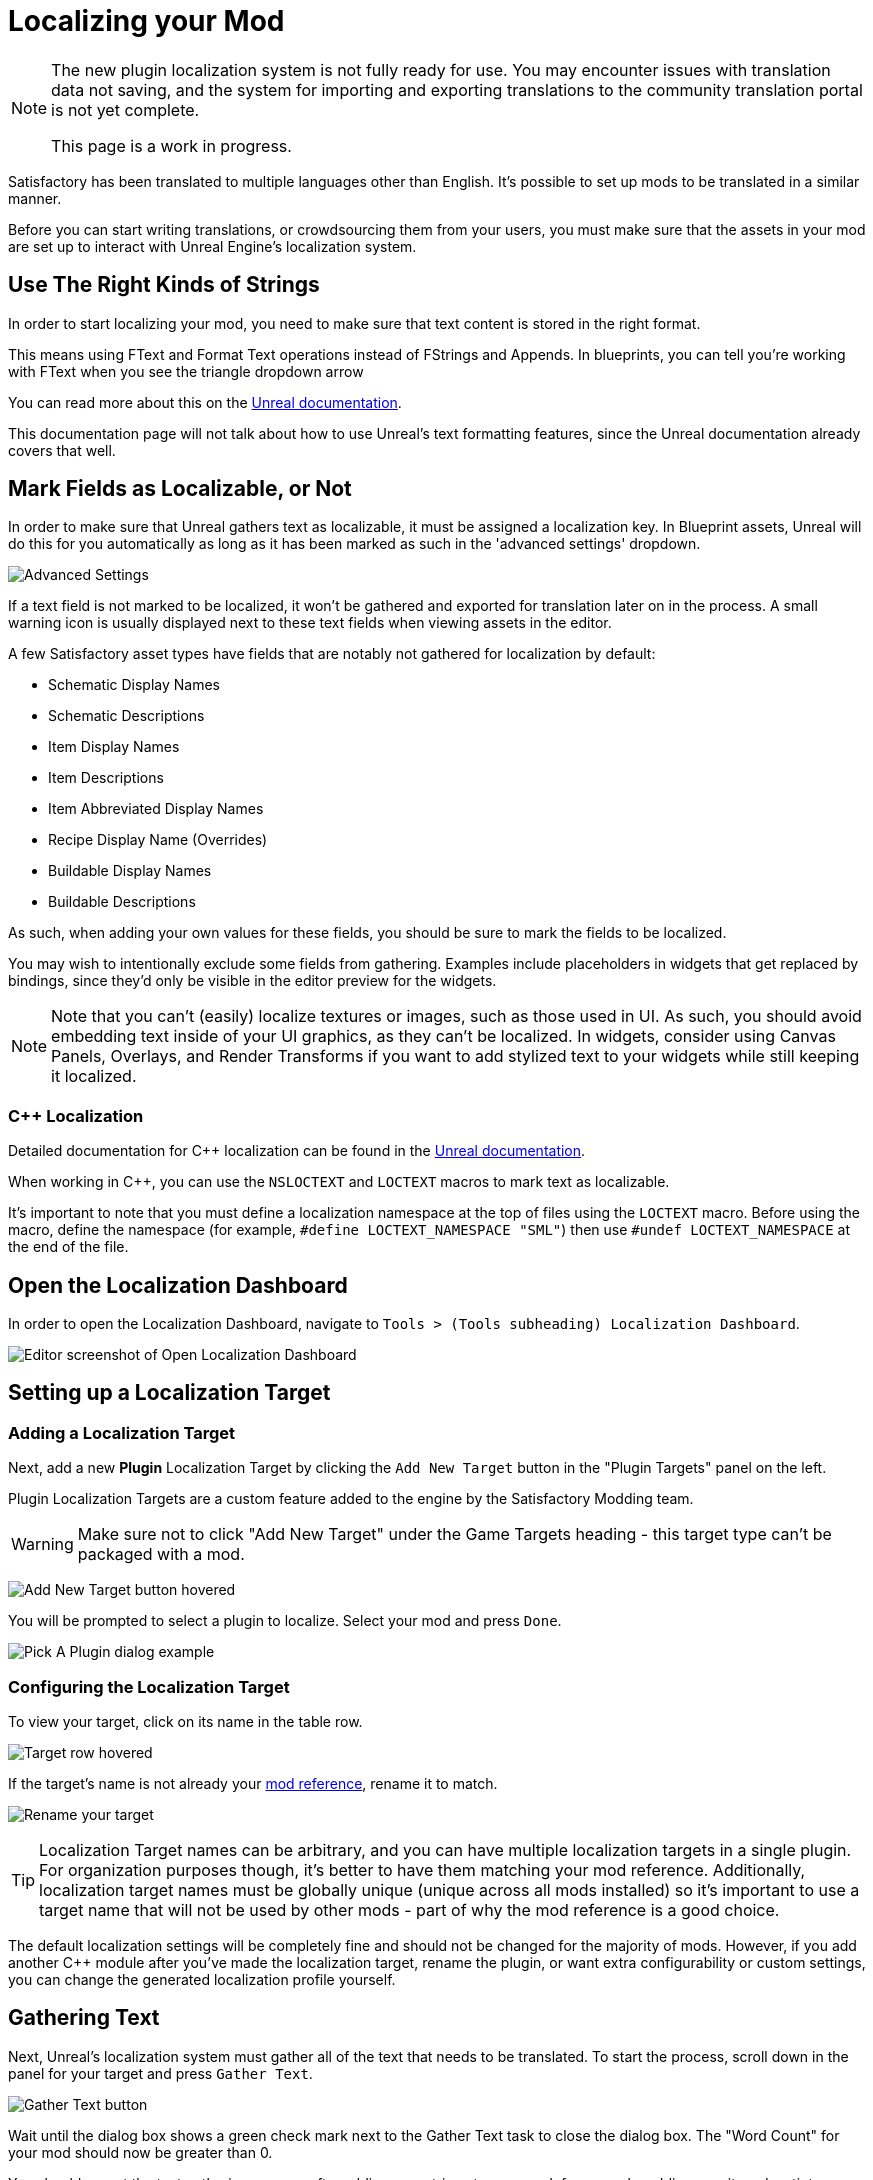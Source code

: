 # Localizing your Mod

[NOTE]
====
The new plugin localization system is not fully ready for use.
You may encounter issues with translation data not saving,
and the system for importing and exporting translations to the community translation portal is not yet complete.

This page is a work in progress.
====

Satisfactory has been translated to multiple languages other than English.
It's possible to set up mods to be translated in a similar manner.

Before you can start writing translations,
or crowdsourcing them from your users,
you must make sure that the assets in your mod are set up to interact with Unreal Engine's localization system.

## Use The Right Kinds of Strings

In order to start localizing your mod, you need to make sure that text content is stored in the right format.

This means using FText and Format Text operations instead of FStrings and Appends.
In blueprints, you can tell you're working with FText when you see the triangle dropdown arrow 

You can read more about this on the
https://docs.unrealengine.com/4.27/en-US/ProductionPipelines/Localization/Formatting/[Unreal documentation].

This documentation page will not talk about how to use Unreal's text formatting features, since the Unreal documentation already covers that well.

[id="IncludeExcludeFields"]
## Mark Fields as Localizable, or Not

In order to make sure that Unreal gathers text as localizable, it must be assigned a localization key.
In Blueprint assets, Unreal will do this for you automatically as long as it has been marked as such in the 'advanced settings' dropdown.

image:L10n/SchematicDisplayNameAdvancedSettings.png[Advanced Settings]

If a text field is not marked to be localized, it won't be gathered and exported for translation later on in the process.
A small warning icon is usually displayed next to these text fields when viewing assets in the editor.

A few Satisfactory asset types have fields that are notably not gathered for localization by default:

- Schematic Display Names
- Schematic Descriptions
- Item Display Names
- Item Descriptions
- Item Abbreviated Display Names
- Recipe Display Name (Overrides)
- Buildable Display Names
- Buildable Descriptions

As such, when adding your own values for these fields, you should be sure to mark the fields to be localized.

You may wish to intentionally exclude some fields from gathering.
Examples include placeholders in widgets that get replaced by bindings,
since they'd only be visible in the editor preview for the widgets.

[NOTE]
====
Note that you can't (easily) localize textures or images, such as those used in UI.
As such, you should avoid embedding text inside of your UI graphics, as they can't be localized.
In widgets, consider using Canvas Panels, Overlays, and Render Transforms if you want to add stylized text to your widgets while still keeping it localized.
====

### {cpp} Localization

Detailed documentation for {cpp} localization can be found in the
https://docs.unrealengine.com/4.27/en-US/ProductionPipelines/Localization/Formatting/[Unreal documentation].

When working in {cpp}, you can use the `NSLOCTEXT` and `LOCTEXT` macros to mark text as localizable.

It's important to note that you must define a localization namespace at the top of files using the `LOCTEXT` macro.
Before using the macro, define the namespace (for example, `#define LOCTEXT_NAMESPACE "SML"`)
then use `#undef LOCTEXT_NAMESPACE` at the end of the file.

## Open the Localization Dashboard

In order to open the Localization Dashboard,
navigate to `Tools > (Tools subheading) Localization Dashboard`.

image:L10n/OpenDashboard.png[Editor screenshot of Open Localization Dashboard]

## Setting up a Localization Target

### Adding a Localization Target

Next, add a new **Plugin** Localization Target by clicking the `Add New Target` button in the "Plugin Targets" panel on the left.

Plugin Localization Targets are a custom feature added to the engine by the Satisfactory Modding team.

[WARNING]
====
Make sure not to click "Add New Target" under the Game Targets heading - this target type can't be packaged with a mod.
====

image:L10n/AddTarget.png[Add New Target button hovered]

You will be prompted to select a plugin to localize.
Select your mod and press `Done`.

image:L10n/PickPlugin.png[Pick A Plugin dialog example]

### Configuring the Localization Target

To view your target, click on its name in the table row.

image:L10n/ViewTarget.png[Target row hovered]

If the target's name is not already your
xref:Development/BeginnersGuide/SimpleMod/gameworldmodule.adoc[mod reference],
rename it to match.

image:L10n/RenameTarget.png[Rename your target]

[TIP]
====
Localization Target names can be arbitrary, and you can have multiple localization targets in a single plugin.
For organization purposes though, it's better to have them matching your mod reference.
Additionally, localization target names must be globally unique (unique across all mods installed)
so it's important to use a target name that will not be used by other mods
- part of why the mod reference is a good choice.
====

The default localization settings will be completely fine and should not be changed for the majority of mods.
However, if you add another C++ module after you've made the localization target,
rename the plugin,
or want extra configurability or custom settings,
you can change the generated localization profile yourself.

## Gathering Text

Next, Unreal's localization system must gather all of the text that needs to be translated.
To start the process, scroll down in the panel for your target and press `Gather Text`.

image:L10n/GatherText.png[Gather Text button]

Wait until the dialog box shows a green check mark next to the Gather Text task to close the dialog box.
The "Word Count" for your mod should now be greater than 0.

You should repeat the text gathering process after adding new strings to your mod,
for example, adding new item desctiptors or widgets with text fields.
It's a good idea to run this and review the results before each release of your mod
to make sure that translation data is up to date.

## Editing Translations

English, the default native culture, is the only currently listed culture.
You can view the text that was gathered by clicking the `Edit Translations For Culture` button. 

image:L10n/EditTranslationsForCulture.png[Edit Translations For Culture button]

The button will open an editor that allows viewing and editing the gathered text in real time.
Changes you make in the native culture here will be reflected on the assets the text is gathered from.
Changes made in other cultures will be stored in their culture data entry.

image:L10n/EditTranslationsInEditor.png[Editing translations in the editor]

Navigating between the "Untranslated", "Needs Review", and "Completed" tabs
will show the gathered text items in their various translation states.
Note that for the native culture all text will inherently be "Completed" by default.

Reviewing the gathered native language data will help you track down text that should not have been gathered for localization.
Check out the directions link:#IncludeExcludeFields[here] to remove entries that should not be gathered.

## Adding New Languages

In order to support additional languages, you must first create a culture entry to hold its data.
Do this by selecting 'Add New Culture' in the Cultures table for your target.

image:L10n/AddNewCulture.png[Add New Culture button]

After creating a new culture you'll need to Gather Text again before you can open the editor for the new culture.

## Compiling Translations

You can use Compile Translations to compile localization for all of your cultures, too

TODO what does this actually do, does it need to be done before releases?

image:L10n/CompileTranslations.png[Compile Translations button]

## Packaging Translations

TODO when correctly configured it should just pack normally with your mod

## Testing In-Game

A quick way to test your translations in-game is to set up the base game's
https://satisfactory.wiki.gg/wiki/Settings#Debug[Quick Switch Language feature].
This feature, added for use by translators of the base game,
allows using the `QuickSwitchLanguage` console command to toggle between your normal language and second one you select in the settings.

## Enabling Users to Contribute Translations

TODO thought that the editor could integrate with Crowdin/external stuff for import/export, was it turned off?

It is unlikely that a single developer will be fluent in all of the languages the community wishes for a mod to support.
As such, most mods set up a system to allow users to contribute translations to the mod.

The modding community hosts its own free to use instance of Tolgee at https://translate.ficsit.app/
that all Satisfactory mods and tools can use to crowdsource translations.
We have also modified it to offer some extra features particularly helpful for modders.

Satisfactory uses the Crowdin platform to gather translations.
If you'd like to get involved, you can find information on how in the `#welcome` channel of the
https://discord.com/invite/satisfactory[official Satisfactory discord].
However, Crowdin is expensive to for most cases and has heavy restrictions on how many strings can be translated.
The Tolgee platform is free and open source, and can be self-hosted.

If you'd like to get started helping to translate a mod,
or get a project started for your own mod on the site,
join the modding discord, pick up the translator role in the `#rules` channel,
then follow the directions in the pinned thread in `#mod-translations`.

## Tolgee Plugin Configuration

TODO when they finish their docs could link to this https://github.com/tolgee/documentation/pull/420/files

1. Add the plugin's repo to your mods folder following the directions on the
xref:Development/BeginnersGuide/ImportingAnotherMod.adoc[Importing Other Mods to your Project] page.
The Tolgee plugin source can be found https://github.com/tolgee/tolgee-unreal[here].
2. Enable the plugin in the editor from the `Edit` > `Plugins` menu, which will require restarting the editor
3. Create an API key for your editor to use on your https://translate.ficsit.app/account/apiKeys[account page].
 The API key should be created for your mod's project on Tolgee.
 You may wish to set the Expiration to `Never expires`.
 Enable all Scopes that you can, except disable the `admin` scope.
 Once the key is created, click to copy it.
 Note that this API key is for a single mod.
 Don't share it publicly because actions taken using the key are considered performed by you.
4. Back in the Unreal Editor, open the `Edit` > `Project Settings` menu and search "tolgee".
 Enter the following data:
 - Api Key: (The API key you just copied)
 - Api Url: `https://translate.ficsit.app` (Note that there is no slash at the end!)
 - Project Id: (Upon entering the last 2 fields, this should populate with your project's ID, an integer. If it's `INVALID`, make sure you filled in the last 2 fields correctly.)
 - Live Translation Updates: True
 - Update Interval: 60


## Upload Strings to Tolgee

TODO only works with Game targets but still throws error code 500 when used https://discord.com/channels/555424930502541343/1126271289640894605/1127757678626754650

Once you have your targets set up you can use this

image:L10n/TolgeePluginButtonLocation.png[Tolgee button in the editor]

"Upload missing keys"

### Exporting Strings to Tolgee

TODO click the export PO button?

This section will probably be deleted in favor of the Upload String to Tolgee section

### Importing Translations from Tolgee to Unreal

TODO import PO button? (but Tolgee doesn't offer export yet)

TODO arch note: If you want to manually change localization data or use 3rd party tools, it's stored in %PluginName%/Content/Localization/%LocalizationTargetName%. After you change csv or po files, make sure to sync them with the engine before packaging using the localization dashboard.

## Compiling Localization Files

TODO engine changes being made to keep them in plugin dirs so shouldn't have to move via script

Compile in Unreal 
// and run the Kyrium script or manually move to put them in your plugin's folder

// ## Plugin Settings

// TODO seems to only listen to one Engine.ini, Mircea says there is a base UE field in plugins to specify localization directories, use that instead?

// This should have been replaced by the plugin targets system

// `YourModReference/Config/Engine.ini`

// ```ini
// [Internationalization]
// LocalizationPaths=../../../FactoryGame/Mods/YourModReference/Localization/YourModReference
// ```

// In order to tell Unreal to package your localization files with your plugin,
// you will need to add a line to your plugin's `YourModReference/Config/PluginSettings.ini`
// to tell it to include both your Localization folder and your `Engine.ini` with the mod's files.

// Config/PluginSettings.ini

// ```ini
// [StageSettings]
// +AdditionalNonUSFDirectories=Localization
// +AdditionalNonUSFDirectories=Config
// ```

## Cross-plugin Localization

localization target is bound to one particular plugin. This does not mean source strings cannot overlap though. dependent translations and localization dependencies are also supported by the UE out of box, you can basically re-use strings from other localization targets (read other plugins) inside of your plugin without duplicating them. To do that you have to manually add your dependency localization targets into the configuration of your dependent localization target. It's this setting in the localization dashboard (TargetDependencies.png)

